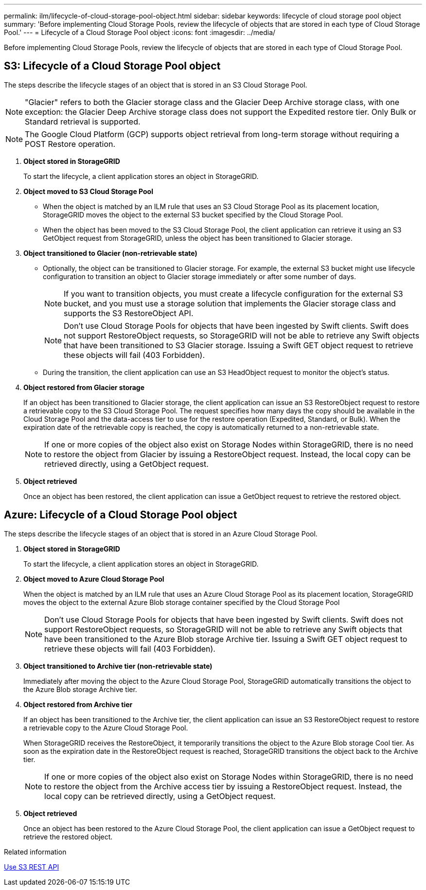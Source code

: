 ---
permalink: ilm/lifecycle-of-cloud-storage-pool-object.html
sidebar: sidebar
keywords: lifecycle of cloud storage pool object
summary: 'Before implementing Cloud Storage Pools, review the lifecycle of objects that are stored in each type of Cloud Storage Pool.'
---
= Lifecycle of a Cloud Storage Pool object
:icons: font
:imagesdir: ../media/

[.lead]
Before implementing Cloud Storage Pools, review the lifecycle of objects that are stored in each type of Cloud Storage Pool.

== S3: Lifecycle of a Cloud Storage Pool object

The steps describe the lifecycle stages of an object that is stored in an S3 Cloud Storage Pool.

NOTE: "Glacier" refers to both the Glacier storage class and the Glacier Deep Archive storage class, with one exception: the Glacier Deep Archive storage class does not support the Expedited restore tier. Only Bulk or Standard retrieval is supported.

NOTE: The Google Cloud Platform (GCP) supports object retrieval from long-term storage without requiring a POST Restore operation.

. *Object stored in StorageGRID*
+
To start the lifecycle, a client application stores an object in StorageGRID.

. *Object moved to S3 Cloud Storage Pool*
 ** When the object is matched by an ILM rule that uses an S3 Cloud Storage Pool as its placement location, StorageGRID moves the object to the external S3 bucket specified by the Cloud Storage Pool.
 ** When the object has been moved to the S3 Cloud Storage Pool, the client application can retrieve it using an S3 GetObject request from StorageGRID, unless the object has been transitioned to Glacier storage.
. *Object transitioned to Glacier (non-retrievable state)*
 ** Optionally, the object can be transitioned to Glacier storage. For example, the external S3 bucket might use lifecycle configuration to transition an object to Glacier storage immediately or after some number of days.
+
NOTE: If you want to transition objects, you must create a lifecycle configuration for the external S3 bucket, and you must use a storage solution that implements the Glacier storage class and supports the S3 RestoreObject API.
+
NOTE: Don't use Cloud Storage Pools for objects that have been ingested by Swift clients. Swift does not support RestoreObject requests, so StorageGRID will not be able to retrieve any Swift objects that have been transitioned to S3 Glacier storage. Issuing a Swift GET object request to retrieve these objects will fail (403 Forbidden).

 ** During the transition, the client application can use an S3 HeadObject request to monitor the object's status.
. *Object restored from Glacier storage*
+
If an object has been transitioned to Glacier storage, the client application can issue an S3 RestoreObject request to restore a retrievable copy to the S3 Cloud Storage Pool. The request specifies how many days the copy should be available in the Cloud Storage Pool and the data-access tier to use for the restore operation (Expedited, Standard, or Bulk). When the expiration date of the retrievable copy is reached, the copy is automatically returned to a non-retrievable state.
+
NOTE: If one or more copies of the object also exist on Storage Nodes within StorageGRID, there is no need to restore the object from Glacier by issuing a RestoreObject request. Instead, the local copy can be retrieved directly, using a GetObject request.

. *Object retrieved*
+
Once an object has been restored, the client application can issue a GetObject request to retrieve the restored object.

== Azure: Lifecycle of a Cloud Storage Pool object


The steps describe the lifecycle stages of an object that is stored in an Azure Cloud Storage Pool.

. *Object stored in StorageGRID*
+
To start the lifecycle, a client application stores an object in StorageGRID.

. *Object moved to Azure Cloud Storage Pool*
+
When the object is matched by an ILM rule that uses an Azure Cloud Storage Pool as its placement location, StorageGRID moves the object to the external Azure Blob storage container specified by the Cloud Storage Pool
+
NOTE: Don't use Cloud Storage Pools for objects that have been ingested by Swift clients. Swift does not support RestoreObject requests, so StorageGRID will not be able to retrieve any Swift objects that have been transitioned to the Azure Blob storage Archive tier. Issuing a Swift GET object request to retrieve these objects will fail (403 Forbidden).

. *Object transitioned to Archive tier (non-retrievable state)*
+
Immediately after moving the object to the Azure Cloud Storage Pool, StorageGRID automatically transitions the object to the Azure Blob storage Archive tier.

. *Object restored from Archive tier*
+
If an object has been transitioned to the Archive tier, the client application can issue an S3 RestoreObject request to restore a retrievable copy to the Azure Cloud Storage Pool.
+
When StorageGRID receives the RestoreObject, it temporarily transitions the object to the Azure Blob storage Cool tier. As soon as the expiration date in the RestoreObject request is reached, StorageGRID transitions the object back to the Archive tier.
+
NOTE: If one or more copies of the object also exist on Storage Nodes within StorageGRID, there is no need to restore the object from the Archive access tier by issuing a RestoreObject request. Instead, the local copy can be retrieved directly, using a GetObject request.

. *Object retrieved*
+
Once an object has been restored to the Azure Cloud Storage Pool, the client application can issue a GetObject request to retrieve the restored object.

.Related information

link:../s3/index.html[Use S3 REST API]